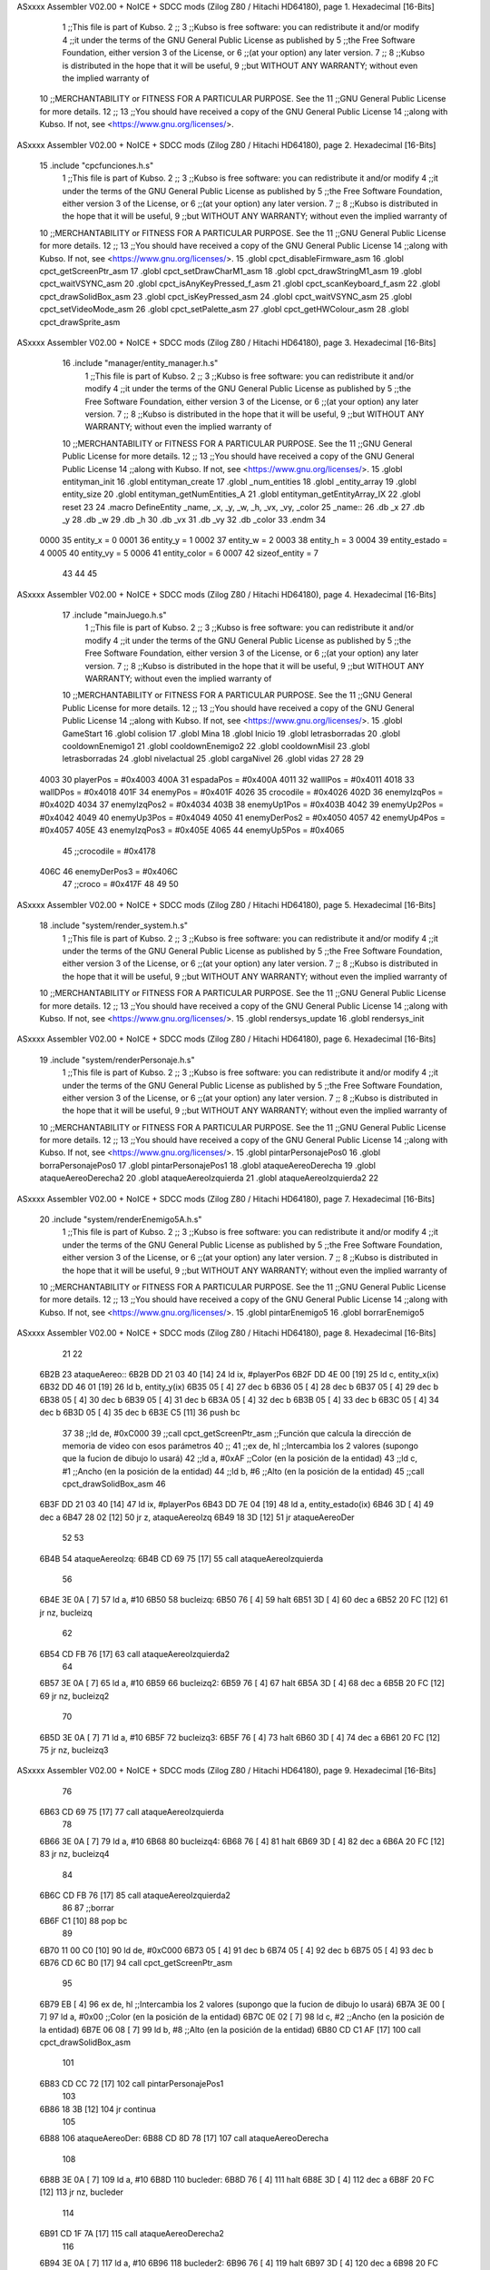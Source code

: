 ASxxxx Assembler V02.00 + NoICE + SDCC mods  (Zilog Z80 / Hitachi HD64180), page 1.
Hexadecimal [16-Bits]



                              1 ;;This file is part of Kubso.
                              2 ;;
                              3 ;;Kubso is free software: you can redistribute it and/or modify
                              4 ;;it under the terms of the GNU General Public License as published by
                              5 ;;the Free Software Foundation, either version 3 of the License, or
                              6 ;;(at your option) any later version.
                              7 ;;
                              8 ;;Kubso is distributed in the hope that it will be useful,
                              9 ;;but WITHOUT ANY WARRANTY; without even the implied warranty of
                             10 ;;MERCHANTABILITY or FITNESS FOR A PARTICULAR PURPOSE.  See the
                             11 ;;GNU General Public License for more details.
                             12 ;;
                             13 ;;You should have received a copy of the GNU General Public License
                             14 ;;along with Kubso.  If not, see <https://www.gnu.org/licenses/>.
ASxxxx Assembler V02.00 + NoICE + SDCC mods  (Zilog Z80 / Hitachi HD64180), page 2.
Hexadecimal [16-Bits]



                             15 .include "cpcfunciones.h.s"
                              1 ;;This file is part of Kubso.
                              2 ;;
                              3 ;;Kubso is free software: you can redistribute it and/or modify
                              4 ;;it under the terms of the GNU General Public License as published by
                              5 ;;the Free Software Foundation, either version 3 of the License, or
                              6 ;;(at your option) any later version.
                              7 ;;
                              8 ;;Kubso is distributed in the hope that it will be useful,
                              9 ;;but WITHOUT ANY WARRANTY; without even the implied warranty of
                             10 ;;MERCHANTABILITY or FITNESS FOR A PARTICULAR PURPOSE.  See the
                             11 ;;GNU General Public License for more details.
                             12 ;;
                             13 ;;You should have received a copy of the GNU General Public License
                             14 ;;along with Kubso.  If not, see <https://www.gnu.org/licenses/>.
                             15 .globl cpct_disableFirmware_asm
                             16 .globl cpct_getScreenPtr_asm
                             17 .globl cpct_setDrawCharM1_asm
                             18 .globl cpct_drawStringM1_asm
                             19 .globl cpct_waitVSYNC_asm
                             20 .globl cpct_isAnyKeyPressed_f_asm
                             21 .globl cpct_scanKeyboard_f_asm
                             22 .globl cpct_drawSolidBox_asm
                             23 .globl cpct_isKeyPressed_asm
                             24 .globl cpct_waitVSYNC_asm
                             25 .globl cpct_setVideoMode_asm
                             26 .globl cpct_setPalette_asm
                             27 .globl cpct_getHWColour_asm
                             28 .globl cpct_drawSprite_asm
ASxxxx Assembler V02.00 + NoICE + SDCC mods  (Zilog Z80 / Hitachi HD64180), page 3.
Hexadecimal [16-Bits]



                             16 .include "manager/entity_manager.h.s"
                              1 ;;This file is part of Kubso.
                              2 ;;
                              3 ;;Kubso is free software: you can redistribute it and/or modify
                              4 ;;it under the terms of the GNU General Public License as published by
                              5 ;;the Free Software Foundation, either version 3 of the License, or
                              6 ;;(at your option) any later version.
                              7 ;;
                              8 ;;Kubso is distributed in the hope that it will be useful,
                              9 ;;but WITHOUT ANY WARRANTY; without even the implied warranty of
                             10 ;;MERCHANTABILITY or FITNESS FOR A PARTICULAR PURPOSE.  See the
                             11 ;;GNU General Public License for more details.
                             12 ;;
                             13 ;;You should have received a copy of the GNU General Public License
                             14 ;;along with Kubso.  If not, see <https://www.gnu.org/licenses/>.
                             15 .globl entityman_init
                             16 .globl entityman_create
                             17 .globl _num_entities
                             18 .globl _entity_array
                             19 .globl entity_size
                             20 .globl entityman_getNumEntities_A
                             21 .globl entityman_getEntityArray_IX
                             22 .globl reset
                             23 
                             24 .macro  DefineEntity _name, _x, _y, _w, _h, _vx, _vy, _color
                             25 _name::
                             26    .db  _x
                             27    .db  _y
                             28    .db  _w
                             29    .db  _h
                             30    .db  _vx
                             31    .db  _vy
                             32    .db  _color
                             33 .endm
                             34 
                     0000    35 entity_x = 0
                     0001    36 entity_y = 1
                     0002    37 entity_w = 2
                     0003    38 entity_h = 3
                     0004    39 entity_estado = 4
                     0005    40 entity_vy = 5
                     0006    41 entity_color = 6
                     0007    42 sizeof_entity = 7
                             43 
                             44 
                             45 
ASxxxx Assembler V02.00 + NoICE + SDCC mods  (Zilog Z80 / Hitachi HD64180), page 4.
Hexadecimal [16-Bits]



                             17 .include "mainJuego.h.s"
                              1 ;;This file is part of Kubso.
                              2 ;;
                              3 ;;Kubso is free software: you can redistribute it and/or modify
                              4 ;;it under the terms of the GNU General Public License as published by
                              5 ;;the Free Software Foundation, either version 3 of the License, or
                              6 ;;(at your option) any later version.
                              7 ;;
                              8 ;;Kubso is distributed in the hope that it will be useful,
                              9 ;;but WITHOUT ANY WARRANTY; without even the implied warranty of
                             10 ;;MERCHANTABILITY or FITNESS FOR A PARTICULAR PURPOSE.  See the
                             11 ;;GNU General Public License for more details.
                             12 ;;
                             13 ;;You should have received a copy of the GNU General Public License
                             14 ;;along with Kubso.  If not, see <https://www.gnu.org/licenses/>.
                             15 .globl GameStart
                             16 .globl colision
                             17 .globl Mina
                             18 .globl Inicio
                             19 .globl letrasborradas
                             20 .globl cooldownEnemigo1
                             21 .globl cooldownEnemigo2
                             22 .globl cooldownMisil
                             23 .globl letrasborradas
                             24 .globl nivelactual
                             25 .globl cargaNivel
                             26 .globl vidas
                             27 
                             28 
                             29 
                     4003    30 playerPos = #0x4003
                     400A    31 espadaPos = #0x400A
                     4011    32 wallIPos = #0x4011
                     4018    33 wallDPos = #0x4018
                     401F    34 enemyPos = #0x401F
                     4026    35 crocodile = #0x4026
                     402D    36 enemyIzqPos = #0x402D
                     4034    37 enemyIzqPos2 = #0x4034
                     403B    38 enemyUp1Pos = #0x403B
                     4042    39 enemyUp2Pos = #0x4042
                     4049    40 enemyUp3Pos = #0x4049
                     4050    41 enemyDerPos2 = #0x4050
                     4057    42 enemyUp4Pos = #0x4057
                     405E    43 enemyIzqPos3 = #0x405E
                     4065    44 enemyUp5Pos = #0x4065
                             45 ;;crocodile = #0x4178
                     406C    46 enemyDerPos3 = #0x406C
                             47 ;;croco = #0x417F
                             48 
                             49 
                             50 
ASxxxx Assembler V02.00 + NoICE + SDCC mods  (Zilog Z80 / Hitachi HD64180), page 5.
Hexadecimal [16-Bits]



                             18 .include "system/render_system.h.s"
                              1 ;;This file is part of Kubso.
                              2 ;;
                              3 ;;Kubso is free software: you can redistribute it and/or modify
                              4 ;;it under the terms of the GNU General Public License as published by
                              5 ;;the Free Software Foundation, either version 3 of the License, or
                              6 ;;(at your option) any later version.
                              7 ;;
                              8 ;;Kubso is distributed in the hope that it will be useful,
                              9 ;;but WITHOUT ANY WARRANTY; without even the implied warranty of
                             10 ;;MERCHANTABILITY or FITNESS FOR A PARTICULAR PURPOSE.  See the
                             11 ;;GNU General Public License for more details.
                             12 ;;
                             13 ;;You should have received a copy of the GNU General Public License
                             14 ;;along with Kubso.  If not, see <https://www.gnu.org/licenses/>.
                             15 .globl rendersys_update
                             16 .globl rendersys_init
ASxxxx Assembler V02.00 + NoICE + SDCC mods  (Zilog Z80 / Hitachi HD64180), page 6.
Hexadecimal [16-Bits]



                             19 .include "system/renderPersonaje.h.s"
                              1 ;;This file is part of Kubso.
                              2 ;;
                              3 ;;Kubso is free software: you can redistribute it and/or modify
                              4 ;;it under the terms of the GNU General Public License as published by
                              5 ;;the Free Software Foundation, either version 3 of the License, or
                              6 ;;(at your option) any later version.
                              7 ;;
                              8 ;;Kubso is distributed in the hope that it will be useful,
                              9 ;;but WITHOUT ANY WARRANTY; without even the implied warranty of
                             10 ;;MERCHANTABILITY or FITNESS FOR A PARTICULAR PURPOSE.  See the
                             11 ;;GNU General Public License for more details.
                             12 ;;
                             13 ;;You should have received a copy of the GNU General Public License
                             14 ;;along with Kubso.  If not, see <https://www.gnu.org/licenses/>.
                             15 .globl pintarPersonajePos0
                             16 .globl borraPersonajePos0
                             17 .globl pintarPersonajePos1
                             18 .globl ataqueAereoDerecha
                             19 .globl ataqueAereoDerecha2
                             20 .globl ataqueAereoIzquierda
                             21 .globl ataqueAereoIzquierda2
                             22 
ASxxxx Assembler V02.00 + NoICE + SDCC mods  (Zilog Z80 / Hitachi HD64180), page 7.
Hexadecimal [16-Bits]



                             20 .include "system/renderEnemigo5A.h.s"
                              1 ;;This file is part of Kubso.
                              2 ;;
                              3 ;;Kubso is free software: you can redistribute it and/or modify
                              4 ;;it under the terms of the GNU General Public License as published by
                              5 ;;the Free Software Foundation, either version 3 of the License, or
                              6 ;;(at your option) any later version.
                              7 ;;
                              8 ;;Kubso is distributed in the hope that it will be useful,
                              9 ;;but WITHOUT ANY WARRANTY; without even the implied warranty of
                             10 ;;MERCHANTABILITY or FITNESS FOR A PARTICULAR PURPOSE.  See the
                             11 ;;GNU General Public License for more details.
                             12 ;;
                             13 ;;You should have received a copy of the GNU General Public License
                             14 ;;along with Kubso.  If not, see <https://www.gnu.org/licenses/>.
                             15 .globl pintarEnemigo5
                             16 .globl borrarEnemigo5
ASxxxx Assembler V02.00 + NoICE + SDCC mods  (Zilog Z80 / Hitachi HD64180), page 8.
Hexadecimal [16-Bits]



                             21 
                             22 
   6B2B                      23 ataqueAereo::
   6B2B DD 21 03 40   [14]   24     ld ix, #playerPos
   6B2F DD 4E 00      [19]   25     ld c, entity_x(ix)
   6B32 DD 46 01      [19]   26     ld b, entity_y(ix)
   6B35 05            [ 4]   27     dec b
   6B36 05            [ 4]   28     dec b
   6B37 05            [ 4]   29     dec b
   6B38 05            [ 4]   30     dec b
   6B39 05            [ 4]   31     dec b
   6B3A 05            [ 4]   32     dec b
   6B3B 05            [ 4]   33     dec b
   6B3C 05            [ 4]   34     dec b
   6B3D 05            [ 4]   35     dec b
   6B3E C5            [11]   36     push bc
                             37 
                             38     ;;ld      de, #0xC000        
                             39     ;;call cpct_getScreenPtr_asm  ;;Función que calcula la dirección de memoria de video con esos parámetros
                             40 ;;
                             41     ;;ex      de, hl             ;;Intercambia los 2 valores (supongo que la fucion de dibujo lo usará)
                             42     ;;ld      a,  #0xAF         ;;Color (en la posición de la entidad)
                             43     ;;ld      c,  #1         ;;Ancho (en la posición de la entidad)
                             44     ;;ld      b,  #6        ;;Alto (en la posición de la entidad)
                             45     ;;call cpct_drawSolidBox_asm
                             46 
   6B3F DD 21 03 40   [14]   47     ld ix, #playerPos
   6B43 DD 7E 04      [19]   48     ld a, entity_estado(ix)
   6B46 3D            [ 4]   49     dec a 
   6B47 28 02         [12]   50     jr z, ataqueAereoIzq
   6B49 18 3D         [12]   51     jr ataqueAereoDer
                             52 
                             53 
   6B4B                      54     ataqueAereoIzq:
   6B4B CD 69 75      [17]   55     call ataqueAereoIzquierda
                             56 
   6B4E 3E 0A         [ 7]   57     ld a, #10
   6B50                      58     bucleizq:
   6B50 76            [ 4]   59     halt
   6B51 3D            [ 4]   60     dec a
   6B52 20 FC         [12]   61     jr nz, bucleizq
                             62 
   6B54 CD FB 76      [17]   63     call ataqueAereoIzquierda2
                             64 
   6B57 3E 0A         [ 7]   65     ld a, #10
   6B59                      66     bucleizq2:
   6B59 76            [ 4]   67     halt
   6B5A 3D            [ 4]   68     dec a
   6B5B 20 FC         [12]   69     jr nz, bucleizq2
                             70 
   6B5D 3E 0A         [ 7]   71     ld a, #10
   6B5F                      72     bucleizq3:
   6B5F 76            [ 4]   73     halt
   6B60 3D            [ 4]   74     dec a
   6B61 20 FC         [12]   75     jr nz, bucleizq3
ASxxxx Assembler V02.00 + NoICE + SDCC mods  (Zilog Z80 / Hitachi HD64180), page 9.
Hexadecimal [16-Bits]



                             76 
   6B63 CD 69 75      [17]   77     call ataqueAereoIzquierda
                             78 
   6B66 3E 0A         [ 7]   79     ld a, #10
   6B68                      80     bucleizq4:
   6B68 76            [ 4]   81     halt
   6B69 3D            [ 4]   82     dec a
   6B6A 20 FC         [12]   83     jr nz, bucleizq4
                             84 
   6B6C CD FB 76      [17]   85     call ataqueAereoIzquierda2
                             86 
                             87     ;;borrar
   6B6F C1            [10]   88     pop bc
                             89 
   6B70 11 00 C0      [10]   90     ld      de, #0xC000  
   6B73 05            [ 4]   91     dec b     
   6B74 05            [ 4]   92     dec b
   6B75 05            [ 4]   93     dec b 
   6B76 CD 6C B0      [17]   94     call cpct_getScreenPtr_asm 
                             95 
   6B79 EB            [ 4]   96     ex      de, hl             ;;Intercambia los 2 valores (supongo que la fucion de dibujo lo usará)
   6B7A 3E 00         [ 7]   97     ld      a,  #0x00         ;;Color (en la posición de la entidad)
   6B7C 0E 02         [ 7]   98     ld      c,  #2        ;;Ancho (en la posición de la entidad)
   6B7E 06 08         [ 7]   99     ld      b,  #8        ;;Alto (en la posición de la entidad)
   6B80 CD C1 AF      [17]  100     call cpct_drawSolidBox_asm
                            101 
   6B83 CD CC 72      [17]  102     call pintarPersonajePos1
                            103 
   6B86 18 3B         [12]  104     jr continua
                            105 
   6B88                     106     ataqueAereoDer:
   6B88 CD 8D 78      [17]  107     call ataqueAereoDerecha
                            108 
   6B8B 3E 0A         [ 7]  109     ld a, #10
   6B8D                     110     bucleder:
   6B8D 76            [ 4]  111     halt
   6B8E 3D            [ 4]  112     dec a
   6B8F 20 FC         [12]  113     jr nz, bucleder
                            114 
   6B91 CD 1F 7A      [17]  115     call ataqueAereoDerecha2
                            116 
   6B94 3E 0A         [ 7]  117     ld a, #10
   6B96                     118     bucleder2:
   6B96 76            [ 4]  119     halt
   6B97 3D            [ 4]  120     dec a
   6B98 20 FC         [12]  121     jr nz, bucleder2
                            122 
   6B9A CD 8D 78      [17]  123     call ataqueAereoDerecha
                            124 
   6B9D 3E 0A         [ 7]  125     ld a, #10
   6B9F                     126     bucleder3:
   6B9F 76            [ 4]  127     halt
   6BA0 3D            [ 4]  128     dec a
   6BA1 20 FC         [12]  129     jr nz, bucleder3
                            130 
ASxxxx Assembler V02.00 + NoICE + SDCC mods  (Zilog Z80 / Hitachi HD64180), page 10.
Hexadecimal [16-Bits]



   6BA3 CD 1F 7A      [17]  131     call ataqueAereoDerecha2
                            132 
   6BA6 3E 0A         [ 7]  133     ld a, #10
   6BA8                     134     bucleder4:
   6BA8 76            [ 4]  135     halt
   6BA9 3D            [ 4]  136     dec a
   6BAA 20 FC         [12]  137     jr nz, bucleder4
                            138 
                            139     ;;borrar
   6BAC C1            [10]  140     pop bc
                            141 
   6BAD 11 00 C0      [10]  142     ld      de, #0xC000  
   6BB0 05            [ 4]  143     dec b      
   6BB1 05            [ 4]  144     dec b
   6BB2 05            [ 4]  145     dec b
   6BB3 CD 6C B0      [17]  146     call cpct_getScreenPtr_asm 
                            147 
   6BB6 EB            [ 4]  148     ex      de, hl             ;;Intercambia los 2 valores (supongo que la fucion de dibujo lo usará)
   6BB7 3E 00         [ 7]  149     ld      a,  #0x00         ;;Color (en la posición de la entidad)
   6BB9 0E 02         [ 7]  150     ld      c,  #2        ;;Ancho (en la posición de la entidad)
   6BBB 06 08         [ 7]  151     ld      b,  #8        ;;Alto (en la posición de la entidad)
   6BBD CD C1 AF      [17]  152     call cpct_drawSolidBox_asm
                            153 
   6BC0 CD 2E 70      [17]  154     call pintarPersonajePos0
                            155 
                            156 
                            157 
   6BC3                     158     continua:
                            159     
                            160 
                            161 
   6BC3                     162     deteccionEnemigo:
   6BC3 DD 21 03 40   [14]  163     ld ix, #playerPos
   6BC7 DD 7E 00      [19]  164     ld a, entity_x(ix)
   6BCA DD 21 3B 40   [14]  165     ld ix, #enemyUp1Pos
   6BCE DD 46 00      [19]  166     ld b, entity_x(ix)
                            167 
   6BD1                     168     compruebaX1:
   6BD1 3D            [ 4]  169     dec a
   6BD2 28 05         [12]  170     jr z, playerXCero1
   6BD4 05            [ 4]  171     dec b
   6BD5 28 0B         [12]  172     jr z, enemyUp1Cero
   6BD7 18 F8         [12]  173     jr compruebaX1
   6BD9                     174     playerXCero1:
   6BD9 05            [ 4]  175     dec b
   6BDA 28 0C         [12]  176     jr z, mismaX1
   6BDC 05            [ 4]  177     dec b
   6BDD 28 09         [12]  178     jr z, mismaX1
   6BDF C3 87 6C      [10]  179     jp deteccionEnemigo2
   6BE2                     180     enemyUp1Cero:
   6BE2 3D            [ 4]  181     dec a
   6BE3 28 03         [12]  182     jr z, mismaX1
   6BE5 C3 87 6C      [10]  183     jp deteccionEnemigo2
                            184 
   6BE8                     185     mismaX1:
ASxxxx Assembler V02.00 + NoICE + SDCC mods  (Zilog Z80 / Hitachi HD64180), page 11.
Hexadecimal [16-Bits]



   6BE8 DD 21 03 40   [14]  186     ld ix, #playerPos
   6BEC DD 7E 01      [19]  187     ld a, entity_y(ix)
   6BEF DD 21 3B 40   [14]  188     ld ix, #enemyUp1Pos
   6BF3 DD 46 01      [19]  189     ld b, entity_y(ix)
                            190 
   6BF6                     191     compruebaY1:
   6BF6 05            [ 4]  192     dec b
   6BF7 28 06         [12]  193     jr z, enemyUp1YCero
   6BF9 3D            [ 4]  194     dec a
   6BFA CA 87 6C      [10]  195     jp z, deteccionEnemigo2
   6BFD 18 F7         [12]  196     jr compruebaY1
   6BFF                     197     enemyUp1YCero:
   6BFF 3D            [ 4]  198     dec a
   6C00 28 41         [12]  199     jr z, mataUp1
   6C02 3D            [ 4]  200     dec a
   6C03 28 3E         [12]  201     jr z, mataUp1
   6C05 3D            [ 4]  202     dec a
   6C06 28 3B         [12]  203     jr z, mataUp1
   6C08 3D            [ 4]  204     dec a
   6C09 28 38         [12]  205     jr z, mataUp1
   6C0B 3D            [ 4]  206     dec a
   6C0C 28 35         [12]  207     jr z, mataUp1
   6C0E 3D            [ 4]  208     dec a
   6C0F 28 32         [12]  209     jr z, mataUp1
   6C11 3D            [ 4]  210     dec a
   6C12 28 2F         [12]  211     jr z, mataUp1
   6C14 3D            [ 4]  212     dec a
   6C15 28 2C         [12]  213     jr z, mataUp1
   6C17 3D            [ 4]  214     dec a
   6C18 28 29         [12]  215     jr z, mataUp1
   6C1A 3D            [ 4]  216     dec a
   6C1B 28 26         [12]  217     jr z, mataUp1
   6C1D 3D            [ 4]  218     dec a
   6C1E 28 23         [12]  219     jr z, mataUp1
   6C20 3D            [ 4]  220     dec a
   6C21 28 20         [12]  221     jr z, mataUp1
   6C23 3D            [ 4]  222     dec a
   6C24 28 1D         [12]  223     jr z, mataUp1
   6C26 3D            [ 4]  224     dec a
   6C27 28 1A         [12]  225     jr z, mataUp1
   6C29 3D            [ 4]  226     dec a
   6C2A 28 17         [12]  227     jr z, mataUp1
   6C2C 3D            [ 4]  228     dec a
   6C2D 28 14         [12]  229     jr z, mataUp1
   6C2F 3D            [ 4]  230     dec a
   6C30 28 11         [12]  231     jr z, mataUp1
   6C32 3D            [ 4]  232     dec a
   6C33 28 0E         [12]  233     jr z, mataUp1
   6C35 3D            [ 4]  234     dec a
   6C36 28 0B         [12]  235     jr z, mataUp1
   6C38 3D            [ 4]  236     dec a
   6C39 28 08         [12]  237     jr z, mataUp1
   6C3B 3D            [ 4]  238     dec a
   6C3C 28 05         [12]  239     jr z, mataUp1
   6C3E 3D            [ 4]  240     dec a
ASxxxx Assembler V02.00 + NoICE + SDCC mods  (Zilog Z80 / Hitachi HD64180), page 12.
Hexadecimal [16-Bits]



   6C3F 28 02         [12]  241     jr z, mataUp1
   6C41 18 44         [12]  242     jr deteccionEnemigo2
                            243 
   6C43                     244     mataUp1:
   6C43 DD 21 3B 40   [14]  245     ld  ix, #enemyUp1Pos
   6C47 DD 36 06 F0   [19]  246     ld entity_color(ix), #0xF0
   6C4B CD 4D 42      [17]  247     call pintarEnemigo5
                            248     ;;call  entityman_getEntityArray_IX
                            249     ;;call  entityman_getNumEntities_A
                            250     ;;call  rendersys_update
                            251 
   6C4E 3E 32         [ 7]  252     ld a, #50
   6C50                     253     muere1bucle:
   6C50 76            [ 4]  254     halt
   6C51 3D            [ 4]  255     dec a 
   6C52 20 FC         [12]  256     jr nz, muere1bucle
                            257 
                            258 
   6C54 DD 21 3B 40   [14]  259     ld  ix, #enemyUp1Pos
   6C58 DD 36 06 00   [19]  260     ld entity_color(ix), #0x00
   6C5C CD 0C 46      [17]  261     call borrarEnemigo5
                            262     ;;call  entityman_getEntityArray_IX
                            263     ;;call  entityman_getNumEntities_A
                            264     ;;call  rendersys_update
                            265 
   6C5F DD 21 11 40   [14]  266     ld ix, #wallIPos
   6C63 DD 7E 05      [19]  267     ld a, entity_vy(ix)
   6C66 3C            [ 4]  268     inc a 
   6C67 DD 77 05      [19]  269     ld entity_vy(ix), a
                            270 
   6C6A DD 21 03 40   [14]  271     ld ix, #playerPos
   6C6E DD 46 00      [19]  272     ld b, entity_x(ix)
                            273     
   6C71 DD 21 3B 40   [14]  274     ld  ix, #enemyUp1Pos
   6C75 DD 36 04 00   [19]  275     ld entity_estado(ix), #0
   6C79 DD 36 06 F0   [19]  276     ld entity_color(ix), #0xF0
   6C7D DD 36 01 40   [19]  277     ld entity_y(ix), #0x40
   6C81 DD 70 00      [19]  278     ld entity_x(ix), b
   6C84 CD 4D 42      [17]  279     call pintarEnemigo5
                            280     ;;call  entityman_getEntityArray_IX
                            281     ;;call  entityman_getNumEntities_A
                            282     ;;call  rendersys_update
                            283 
                            284 
                            285     ;;----------------------------------------------
   6C87                     286     deteccionEnemigo2:
   6C87 DD 21 03 40   [14]  287     ld ix, #playerPos
   6C8B DD 7E 00      [19]  288     ld a, entity_x(ix)
   6C8E DD 21 42 40   [14]  289     ld ix, #enemyUp2Pos
   6C92 DD 46 00      [19]  290     ld b, entity_x(ix)
                            291 
   6C95                     292     compruebaX2:
   6C95 3D            [ 4]  293     dec a
   6C96 28 05         [12]  294     jr z, playerXCero2
   6C98 05            [ 4]  295     dec b
ASxxxx Assembler V02.00 + NoICE + SDCC mods  (Zilog Z80 / Hitachi HD64180), page 13.
Hexadecimal [16-Bits]



   6C99 28 0B         [12]  296     jr z, enemyUp2Cero
   6C9B 18 F8         [12]  297     jr compruebaX2
   6C9D                     298     playerXCero2:
   6C9D 05            [ 4]  299     dec b
   6C9E 28 0C         [12]  300     jr z, mismaX2
   6CA0 05            [ 4]  301     dec b
   6CA1 28 09         [12]  302     jr z, mismaX2
   6CA3 C3 4E 6D      [10]  303     jp deteccionEnemigo3
   6CA6                     304     enemyUp2Cero:
   6CA6 3D            [ 4]  305     dec a
   6CA7 28 03         [12]  306     jr z, mismaX2
   6CA9 C3 4E 6D      [10]  307     jp deteccionEnemigo3
                            308 
   6CAC                     309     mismaX2:
   6CAC DD 21 03 40   [14]  310     ld ix, #playerPos
   6CB0 DD 7E 01      [19]  311     ld a, entity_y(ix)
   6CB3 DD 21 42 40   [14]  312     ld ix, #enemyUp2Pos
   6CB7 DD 46 01      [19]  313     ld b, entity_y(ix)
                            314 
   6CBA                     315     compruebaY2:
   6CBA 05            [ 4]  316     dec b
   6CBB 28 06         [12]  317     jr z, enemyUp2YCero
   6CBD 3D            [ 4]  318     dec a
   6CBE CA 4E 6D      [10]  319     jp z, deteccionEnemigo3
   6CC1 18 F7         [12]  320     jr compruebaY2
   6CC3                     321     enemyUp2YCero:
   6CC3 3D            [ 4]  322     dec a
   6CC4 28 41         [12]  323     jr z, mataUp2
   6CC6 3D            [ 4]  324     dec a
   6CC7 28 3E         [12]  325     jr z, mataUp2
   6CC9 3D            [ 4]  326     dec a
   6CCA 28 3B         [12]  327     jr z, mataUp2
   6CCC 3D            [ 4]  328     dec a
   6CCD 28 38         [12]  329     jr z, mataUp2
   6CCF 3D            [ 4]  330     dec a
   6CD0 28 35         [12]  331     jr z, mataUp2
   6CD2 3D            [ 4]  332     dec a
   6CD3 28 32         [12]  333     jr z, mataUp2
   6CD5 3D            [ 4]  334     dec a
   6CD6 28 2F         [12]  335     jr z, mataUp2
   6CD8 3D            [ 4]  336     dec a
   6CD9 28 2C         [12]  337     jr z, mataUp2
   6CDB 3D            [ 4]  338     dec a
   6CDC 28 29         [12]  339     jr z, mataUp2
   6CDE 3D            [ 4]  340     dec a
   6CDF 28 26         [12]  341     jr z, mataUp2
   6CE1 3D            [ 4]  342     dec a
   6CE2 28 23         [12]  343     jr z, mataUp2
   6CE4 3D            [ 4]  344     dec a
   6CE5 28 20         [12]  345     jr z, mataUp2
   6CE7 3D            [ 4]  346     dec a
   6CE8 28 1D         [12]  347     jr z, mataUp2
   6CEA 3D            [ 4]  348     dec a
   6CEB 28 1A         [12]  349     jr z, mataUp2
   6CED 3D            [ 4]  350     dec a
ASxxxx Assembler V02.00 + NoICE + SDCC mods  (Zilog Z80 / Hitachi HD64180), page 14.
Hexadecimal [16-Bits]



   6CEE 28 17         [12]  351     jr z, mataUp2
   6CF0 3D            [ 4]  352     dec a
   6CF1 28 14         [12]  353     jr z, mataUp2
   6CF3 3D            [ 4]  354     dec a
   6CF4 28 11         [12]  355     jr z, mataUp2
   6CF6 3D            [ 4]  356     dec a
   6CF7 28 0E         [12]  357     jr z, mataUp2
   6CF9 3D            [ 4]  358     dec a
   6CFA 28 0B         [12]  359     jr z, mataUp2
   6CFC 3D            [ 4]  360     dec a
   6CFD 28 08         [12]  361     jr z, mataUp2
   6CFF 3D            [ 4]  362     dec a
   6D00 28 05         [12]  363     jr z, mataUp2
   6D02 3D            [ 4]  364     dec a
   6D03 28 02         [12]  365     jr z, mataUp2
   6D05 18 47         [12]  366     jr deteccionEnemigo3
                            367 
   6D07                     368     mataUp2:
   6D07 DD 21 42 40   [14]  369     ld  ix, #enemyUp2Pos
   6D0B DD 36 06 F0   [19]  370     ld entity_color(ix), #0xF0
   6D0F CD 4D 42      [17]  371     call pintarEnemigo5
                            372     ;call  entityman_getEntityArray_IX
                            373     ;call  entityman_getNumEntities_A
                            374     ;call  rendersys_update
                            375 
   6D12 3E 32         [ 7]  376     ld a, #50
   6D14                     377     muere2bucle:
   6D14 76            [ 4]  378     halt
   6D15 3D            [ 4]  379     dec a 
   6D16 20 FC         [12]  380     jr nz, muere2bucle
                            381 
                            382 
   6D18 DD 21 42 40   [14]  383     ld  ix, #enemyUp2Pos
   6D1C DD 36 06 00   [19]  384     ld entity_color(ix), #0x00
   6D20 CD 0C 46      [17]  385     call borrarEnemigo5
                            386     ;;call  entityman_getEntityArray_IX
                            387     ;;call  entityman_getNumEntities_A
                            388     ;;call  rendersys_update
                            389 
   6D23 DD 21 11 40   [14]  390     ld ix, #wallIPos
   6D27 DD 7E 05      [19]  391     ld a, entity_vy(ix)
   6D2A 3C            [ 4]  392     inc a 
   6D2B DD 77 05      [19]  393     ld entity_vy(ix), a
                            394 
   6D2E DD 21 03 40   [14]  395     ld ix, #playerPos
   6D32 DD 46 00      [19]  396     ld b, entity_x(ix)
                            397     
   6D35 DD 21 42 40   [14]  398     ld  ix, #enemyUp2Pos
   6D39 DD 36 04 00   [19]  399     ld entity_estado(ix), #0
   6D3D DD 36 06 F0   [19]  400     ld entity_color(ix), #0xF0
   6D41 DD 36 01 40   [19]  401     ld entity_y(ix), #0x40
   6D45 04            [ 4]  402     inc b 
   6D46 04            [ 4]  403     inc b 
   6D47 04            [ 4]  404     inc b
   6D48 DD 70 00      [19]  405     ld entity_x(ix), b
ASxxxx Assembler V02.00 + NoICE + SDCC mods  (Zilog Z80 / Hitachi HD64180), page 15.
Hexadecimal [16-Bits]



   6D4B CD 4D 42      [17]  406     call pintarEnemigo5
                            407     ;;call  entityman_getEntityArray_IX
                            408     ;;call  entityman_getNumEntities_A
                            409     ;;call  rendersys_update
                            410 
                            411     ;;------------------------
   6D4E                     412     deteccionEnemigo3:
   6D4E DD 21 03 40   [14]  413     ld ix, #playerPos
   6D52 DD 7E 00      [19]  414     ld a, entity_x(ix)
   6D55 DD 21 49 40   [14]  415     ld ix, #enemyUp3Pos
   6D59 DD 46 00      [19]  416     ld b, entity_x(ix)
                            417 
   6D5C                     418     compruebaX3:
   6D5C 3D            [ 4]  419     dec a
   6D5D 28 05         [12]  420     jr z, playerXCero3
   6D5F 05            [ 4]  421     dec b
   6D60 28 0B         [12]  422     jr z, enemyUp3Cero
   6D62 18 F8         [12]  423     jr compruebaX3
   6D64                     424     playerXCero3:
   6D64 05            [ 4]  425     dec b
   6D65 28 0C         [12]  426     jr z, mismaX3
   6D67 05            [ 4]  427     dec b
   6D68 28 09         [12]  428     jr z, mismaX3
   6D6A C3 15 6E      [10]  429     jp nomata
   6D6D                     430     enemyUp3Cero:
   6D6D 3D            [ 4]  431     dec a
   6D6E 28 03         [12]  432     jr z, mismaX3
   6D70 C3 15 6E      [10]  433     jp nomata
                            434 
   6D73                     435     mismaX3:
   6D73 DD 21 03 40   [14]  436     ld ix, #playerPos
   6D77 DD 7E 01      [19]  437     ld a, entity_y(ix)
   6D7A DD 21 49 40   [14]  438     ld ix, #enemyUp3Pos
   6D7E DD 46 01      [19]  439     ld b, entity_y(ix)
                            440 
   6D81                     441     compruebaY3:
   6D81 05            [ 4]  442     dec b
   6D82 28 06         [12]  443     jr z, enemyUp3YCero
   6D84 3D            [ 4]  444     dec a
   6D85 CA 15 6E      [10]  445     jp z, nomata
   6D88 18 F7         [12]  446     jr compruebaY3
   6D8A                     447     enemyUp3YCero:
   6D8A 3D            [ 4]  448     dec a
   6D8B 28 41         [12]  449     jr z, mataUp3
   6D8D 3D            [ 4]  450     dec a
   6D8E 28 3E         [12]  451     jr z, mataUp3
   6D90 3D            [ 4]  452     dec a
   6D91 28 3B         [12]  453     jr z, mataUp3
   6D93 3D            [ 4]  454     dec a
   6D94 28 38         [12]  455     jr z, mataUp3
   6D96 3D            [ 4]  456     dec a
   6D97 28 35         [12]  457     jr z, mataUp3
   6D99 3D            [ 4]  458     dec a
   6D9A 28 32         [12]  459     jr z, mataUp3
   6D9C 3D            [ 4]  460     dec a
ASxxxx Assembler V02.00 + NoICE + SDCC mods  (Zilog Z80 / Hitachi HD64180), page 16.
Hexadecimal [16-Bits]



   6D9D 28 2F         [12]  461     jr z, mataUp3
   6D9F 3D            [ 4]  462     dec a
   6DA0 28 2C         [12]  463     jr z, mataUp3
   6DA2 3D            [ 4]  464     dec a
   6DA3 28 29         [12]  465     jr z, mataUp3
   6DA5 3D            [ 4]  466     dec a
   6DA6 28 26         [12]  467     jr z, mataUp3
   6DA8 3D            [ 4]  468     dec a
   6DA9 28 23         [12]  469     jr z, mataUp3
   6DAB 3D            [ 4]  470     dec a
   6DAC 28 20         [12]  471     jr z, mataUp3
   6DAE 3D            [ 4]  472     dec a
   6DAF 28 1D         [12]  473     jr z, mataUp3
   6DB1 3D            [ 4]  474     dec a
   6DB2 28 1A         [12]  475     jr z, mataUp3
   6DB4 3D            [ 4]  476     dec a
   6DB5 28 17         [12]  477     jr z, mataUp3
   6DB7 3D            [ 4]  478     dec a
   6DB8 28 14         [12]  479     jr z, mataUp3
   6DBA 3D            [ 4]  480     dec a
   6DBB 28 11         [12]  481     jr z, mataUp3
   6DBD 3D            [ 4]  482     dec a
   6DBE 28 0E         [12]  483     jr z, mataUp3
   6DC0 3D            [ 4]  484     dec a
   6DC1 28 0B         [12]  485     jr z, mataUp3
   6DC3 3D            [ 4]  486     dec a
   6DC4 28 08         [12]  487     jr z, mataUp3
   6DC6 3D            [ 4]  488     dec a
   6DC7 28 05         [12]  489     jr z, mataUp3
   6DC9 3D            [ 4]  490     dec a
   6DCA 28 02         [12]  491     jr z, mataUp3
   6DCC 18 47         [12]  492     jr nomata
                            493 
   6DCE                     494     mataUp3:
   6DCE DD 21 49 40   [14]  495     ld  ix, #enemyUp3Pos
   6DD2 DD 36 06 F0   [19]  496     ld entity_color(ix), #0xF0
   6DD6 CD 4D 42      [17]  497     call pintarEnemigo5
                            498     ;;call  entityman_getEntityArray_IX
                            499     ;;call  entityman_getNumEntities_A
                            500     ;;call  rendersys_update
                            501 
   6DD9 3E 32         [ 7]  502     ld a, #50
   6DDB                     503     muere3bucle:
   6DDB 76            [ 4]  504     halt
   6DDC 3D            [ 4]  505     dec a 
   6DDD 20 FC         [12]  506     jr nz, muere3bucle
                            507 
                            508 
   6DDF DD 21 49 40   [14]  509     ld  ix, #enemyUp3Pos
   6DE3 DD 36 06 00   [19]  510     ld entity_color(ix), #0x00
   6DE7 CD 0C 46      [17]  511     call borrarEnemigo5
                            512     ;;call  entityman_getEntityArray_IX
                            513     ;;call  entityman_getNumEntities_A
                            514     ;;call  rendersys_update
                            515 
ASxxxx Assembler V02.00 + NoICE + SDCC mods  (Zilog Z80 / Hitachi HD64180), page 17.
Hexadecimal [16-Bits]



   6DEA DD 21 11 40   [14]  516     ld ix, #wallIPos
   6DEE DD 7E 05      [19]  517     ld a, entity_vy(ix)
   6DF1 3C            [ 4]  518     inc a 
   6DF2 DD 77 05      [19]  519     ld entity_vy(ix), a
                            520 
   6DF5 DD 21 03 40   [14]  521     ld ix, #playerPos
   6DF9 DD 46 00      [19]  522     ld b, entity_x(ix)
                            523     
   6DFC DD 21 49 40   [14]  524     ld  ix, #enemyUp3Pos
   6E00 DD 36 04 00   [19]  525     ld entity_estado(ix), #0
   6E04 DD 36 06 F0   [19]  526     ld entity_color(ix), #0xF0
   6E08 DD 36 01 40   [19]  527     ld entity_y(ix), #0x40
   6E0C 04            [ 4]  528     inc b 
   6E0D 04            [ 4]  529     inc b 
   6E0E 04            [ 4]  530     inc b
   6E0F DD 70 00      [19]  531     ld entity_x(ix), b
   6E12 CD 4D 42      [17]  532     call pintarEnemigo5
                            533     ;;call  entityman_getEntityArray_IX
                            534     ;;call  entityman_getNumEntities_A
                            535     ;;call  rendersys_update
                            536 
   6E15                     537     nomata:
   6E15 C9            [10]  538     ret
